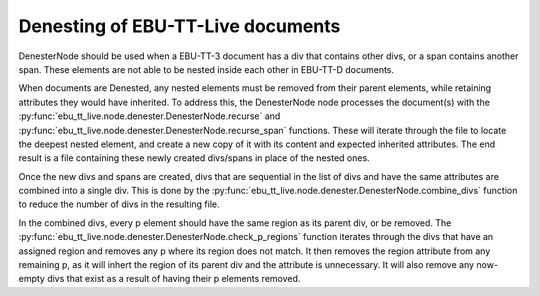 Denesting of EBU-TT-Live documents
======================================

DenesterNode should be used when a EBU-TT-3 document has a div that contains
other divs, or a span contains another span. These elements are not
able to be nested inside each other in EBU-TT-D documents.

When documents are Denested, any nested elements must be removed from
their parent elements, while retaining attributes they would have inherited.
To address this, the DenesterNode node processes the
document(s) with the
:py:func:`ebu_tt_live.node.denester.DenesterNode.recurse` and
:py:func:`ebu_tt_live.node.denester.DenesterNode.recurse_span`
functions. These will iterate through the file to locate the deepest
nested element, and create a new copy of it with its content and
expected inherited attributes. The end result is a file containing
these newly created divs/spans in place of the nested ones.

Once the new divs and spans are created, divs that are sequential in
the list of divs and have the same attributes are combined into a single
div. This is done by the
:py:func:`ebu_tt_live.node.denester.DenesterNode.combine_divs`
function to reduce the number of divs in the resulting file.

In the combined divs, every p element should have the same region
as its parent div, or be removed. The
:py:func:`ebu_tt_live.node.denester.DenesterNode.check_p_regions`
function iterates through the divs that have an assigned region and
removes any p where its region does not match.
It then removes the region attribute from any remaining p, as it will
inhert the region of its parent div and the attribute is unnecessary.
It will also remove any now-empty divs that exist as a result of having
their p elements removed.
